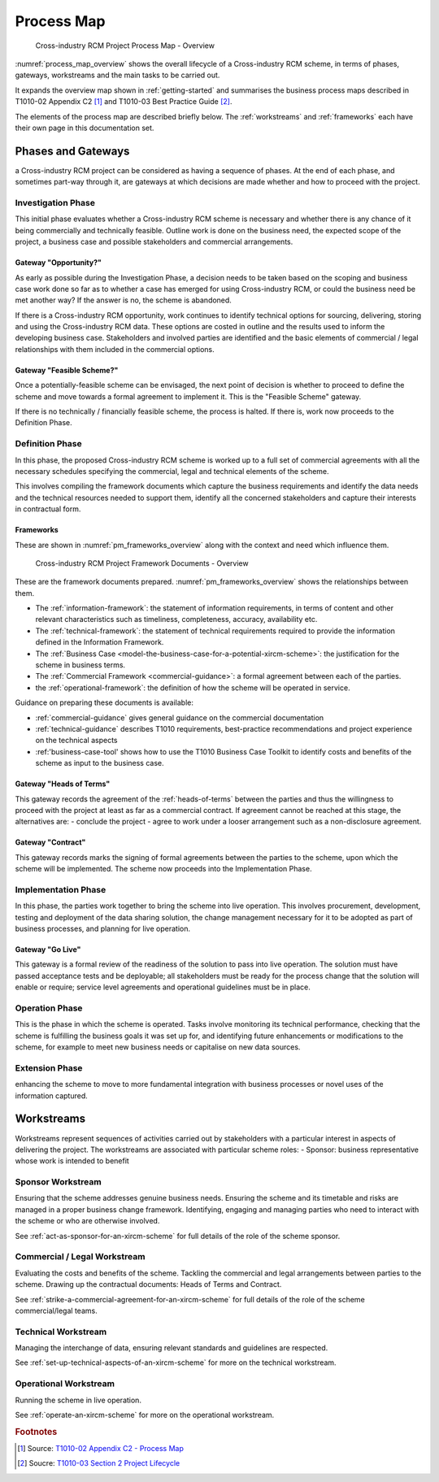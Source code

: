 .. .. cssclass:: imprcm-wip

.. heading sequence */* = - ^ "

.. .. todo:: need to firm up definitions of the various elements and indicate sourcing from T1010. Also sort out links to this page from elsewhere - presently there's only one from commercial


.. _scheme-process:

********************
Process Map
********************


.. figure:: https://www.lucidchart.com/publicSegments/view/5485ac24-b2f1-4591-8c44-b3306f9e6849/image.png
  :alt: Overview process map
  :name: process_map_overview

  Cross-industry RCM Project Process Map - Overview

:numref:`process_map_overview` shows the overall lifecycle of a Cross-industry RCM scheme, in terms of phases, gateways, workstreams and the main tasks to be carried out. 

It expands the overview map shown in :ref:`getting-started` and summarises the business process maps described in T1010-02 Appendix C2 [1]_ and T1010-03 Best Practice Guide [2]_. 


The elements of the process map are described briefly below. The :ref:`workstreams` and :ref:`frameworks` each have their own page in this documentation set.

Phases and Gateways
===================

a Cross-industry RCM project can be considered as having a sequence of phases. At the end of each phase, and sometimes part-way through it, are gateways at which decisions are made whether and how to proceed with the project.

.. _phase-investigation:

Investigation Phase
--------------------

This initial phase evaluates whether a Cross-industry RCM scheme is necessary and whether there is any chance of it being commercially and technically feasible. Outline work is done on the business need, the expected scope of the project, a business case and possible stakeholders and commercial arrangements.

.. _gateway_opportunity:

Gateway "Opportunity?"
^^^^^^^^^^^^^^^^^^^^^^^^
As early as possible during the Investigation Phase, a decision needs to be taken based on the scoping and business case work done so far as to whether a case has emerged for using Cross-industry RCM, or could the business need be met another way?  If the answer is no, the scheme is abandoned.

If there is a Cross-industry RCM opportunity, work continues to identify technical options for sourcing, delivering, storing and using the Cross-industry RCM data. These options are costed in outline and the results used to inform the developing business case. Stakeholders and involved parties are identified and the basic elements of commercial / legal relationships with them included in the commercial options.


.. _gateway_feasible_scheme:

Gateway "Feasible Scheme?"
^^^^^^^^^^^^^^^^^^^^^^^^^^
Once a potentially-feasible scheme can be envisaged, the next point of decision is whether to proceed to define the scheme and move towards a formal agreement to implement it. This is the "Feasible Scheme" gateway.

If there is no technically / financially feasible scheme, the process is halted. If there is, work now proceeds to the Definition Phase.


.. _phase-definition:

Definition Phase
--------------------
In this phase, the proposed Cross-industry RCM scheme is worked up to a full set of commercial agreements with all the necessary schedules specifying the commercial, legal and technical elements of the scheme.


This involves compiling the framework documents which capture the business requirements and identify the data needs and the technical resources needed to support them, identify all the concerned stakeholders and capture their interests in contractual form. 

.. _frameworks:

Frameworks
^^^^^^^^^^^^^^

These are shown in :numref:`pm_frameworks_overview` along with the context and need which influence them.


.. figure:: https://www.lucidchart.com/publicSegments/view/7aeee2e7-c1ed-4465-9060-f411f9094304/image.png
  :alt: Frameworks overview
  :name: pm_frameworks_overview

  Cross-industry RCM Project Framework Documents - Overview



These are the framework documents prepared. :numref:`pm_frameworks_overview` shows the relationships between them.

- The :ref:`information-framework`: the statement of information requirements, in terms of content and other relevant characteristics such as timeliness, completeness, accuracy, availability etc. 
- The :ref:`technical-framework`: the statement of technical requirements required to provide the information defined in the Information Framework.
- The :ref:`Business Case <model-the-business-case-for-a-potential-xircm-scheme>`: the justification for the scheme in business terms.
- The :ref:`Commercial Framework <commercial-guidance>`: a formal agreement between each of the parties.
- the :ref:`operational-framework`: the definition of how the scheme will be operated in service.

Guidance on preparing these documents is available:

- :ref:`commercial-guidance` gives general guidance on the commercial documentation
- :ref:`technical-guidance` describes T1010 requirements, best-practice recommendations and project experience on the technical aspects
- :ref:'business-case-tool' shows how to use the T1010 Business Case Toolkit to identify costs and benefits of the scheme as input to the business case.


.. _gateway_hot:

Gateway "Heads of Terms"
^^^^^^^^^^^^^^^^^^^^^^^^^^^^^^^^^
This gateway records the agreement of the :ref:`heads-of-terms` between the parties and thus the willingness to proceed with the project at least as far as a commercial contract.  If agreement cannot be reached at this stage, the alternatives are:
- conclude the project
- agree to work under a looser arrangement such as a non-disclosure agreement.

.. _gateway_contract:

Gateway "Contract"
^^^^^^^^^^^^^^^^^^^^^^^^
This gateway records marks the signing of formal agreements between the parties to the scheme, upon which the scheme will be implemented.  The scheme now proceeds into the Implementation Phase. 

.. _phase-implementation:

Implementation Phase
--------------------
In this phase, the parties work together to bring the scheme into live operation. This involves procurement, development, testing and deployment of the data sharing solution, the change management necessary for it to be adopted as part of business processes, and planning for live operation.

.. _gateway_go_live:

Gateway "Go Live"
^^^^^^^^^^^^^^^^^^^^^^^^^^^^^^^^^
This gateway is a formal review of the readiness of the solution to pass into live operation. The solution must have passed acceptance tests and be deployable; all stakeholders must be ready for the process change that the solution will enable or require; service level agreements and operational guidelines must be in place.


.. _phase-operation:

Operation Phase
--------------------
This is the phase in which the scheme is operated. Tasks involve monitoring its technical performance, checking that the scheme is fulfilling the business goals it was set up for, and identifying future enhancements or modifications to the scheme, for example to meet new business needs or capitalise on new data sources.

.. _phase-extension:

Extension Phase
--------------------
enhancing the scheme to move to more fundamental integration with business processes or novel uses of the information captured.


.. _workstreams:

Workstreams
===================

Workstreams represent sequences of activities carried out by stakeholders with a particular interest in aspects of delivering the project. The workstreams are associated with particular scheme roles:
- Sponsor: business representative whose work is intended to benefit

.. _workstream_sponsor:

Sponsor Workstream
--------------------
Ensuring that the scheme addresses genuine business needs. Ensuring the scheme and its timetable and risks are managed in a proper business change framework.  Identifying, engaging and managing parties who need to interact with the scheme or who are otherwise involved.

See :ref:`act-as-sponsor-for-an-xircm-scheme` for full details of the role of the scheme sponsor.

.. _workstream_commercial:

Commercial / Legal Workstream
----------------------------------
Evaluating the costs and benefits of the scheme. Tackling the commercial and legal arrangements between parties to the scheme. Drawing up the contractual documents: Heads of Terms and Contract.

See :ref:`strike-a-commercial-agreement-for-an-xircm-scheme` for full details of the role of the scheme commercial/legal teams.


.. _workstream_technical:

Technical Workstream
---------------------
Managing the interchange of data, ensuring relevant standards and guidelines are respected. 

See :ref:`set-up-technical-aspects-of-an-xircm-scheme` for more on the technical workstream.


.. _workstream_operational:

Operational Workstream
--------------------------
Running the scheme in live operation. 

See :ref:`operate-an-xircm-scheme` for more on the operational workstream.



.. rubric:: Footnotes

.. [1] Source: |t02_c2|_
.. [2] Soucre: |t03_2|_


.. references
.. |t02_c2| replace:: T1010-02 Appendix C2 - Process Map
.. _t02_c2: _static/T1010/T1010-02/Appendix_C2_RCM_process_map.pdf

.. |t03_2| replace:: T1010-03 Section 2 Project Lifecycle
.. _t03_2: _static/T1010/T1010-03/A_good_practice_guide_for_the_introduction_of_cross_industry_RCM.pdf#page=3


